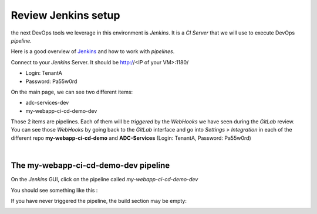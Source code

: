 Review Jenkins setup
--------------------

the next DevOps tools we leverage in this environment is *Jenkins*. It is a *CI Server* that we will use 
to execute DevOps *pipeline*. 

Here is a good overview of Jenkins_ and how to work with *pipelines*.

.. _Jenkins: https://www.infoworld.com/article/3239666/devops/what-is-jenkins-the-ci-server-explained.html

Connect to your *Jenkins* Server. It should be http://<IP of your VM>:1180/

* Login: TenantA
* Password: Pa55w0rd

.. image:: ../../_static/class1/module1/img008.png
    :align: center
    :scale: 50%

On the main page, we can see two different items: 

* adc-services-dev
* my-webapp-ci-cd-demo-dev

Those 2 items are pipelines. Each of them will be *triggered* by the *WebHooks* we have seen during the *GitLab* 
review.  You can see those *WebHooks* by going back to the *GitLab* interface and go into *Settings* > 
*Integration* in each of the different repo **my-webapp-ci-cd-demo** and **ADC-Services** (Login: TenantA, 
Password: Pa55w0rd)

.. image:: ../../_static/class1/module1/img003.png
    :align: center
    :scale: 50%

|

.. image:: ../../_static/class1/module1/img007.png
    :align: center
    :scale: 50%

The my-webapp-ci-cd-demo-dev pipeline
^^^^^^^^^^^^^^^^^^^^^^^^^^^^^^^^^^^^^

On the *Jenkins* GUI, click on the pipeline called *my-webapp-ci-cd-demo-dev*

.. image:: ../../_static/class1/module1/img013.png
    :align: center
    :scale: 50%

You should see something like this : 

.. image:: ../../_static/class1/module1/img014.png
    :align: center
    :scale: 50%

If you have never triggered the pipeline, the build section may be empty: 

.. image:: ../../_static/class1/module1/img015.png
    :align: center
    :scale: 50%

